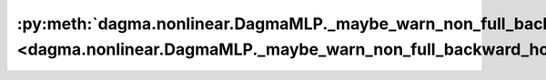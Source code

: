 :py:meth:`dagma.nonlinear.DagmaMLP._maybe_warn_non_full_backward_hook <dagma.nonlinear.DagmaMLP._maybe_warn_non_full_backward_hook>`
====================================================================================================================================
.. _dagma.nonlinear.DagmaMLP._maybe_warn_non_full_backward_hook:
.. py:method:: _maybe_warn_non_full_backward_hook(inputs, result, grad_fn)

